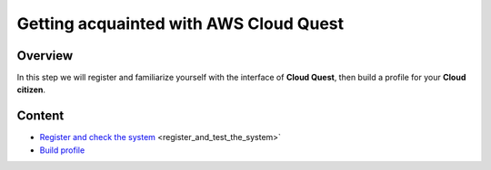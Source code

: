 Getting acquainted with AWS Cloud Quest
=======================================

Overview
--------

In this step we will register and familiarize yourself with the interface of **Cloud Quest**, then build a profile for your **Cloud citizen**.

Content
-------

- `Register and check the system <#>`_  <register_and_test_the_system>`
- `Build profile <#>`_
